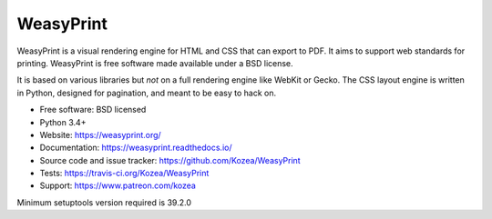 ==========
WeasyPrint
==========

WeasyPrint is a visual rendering engine for HTML and CSS that can export
to PDF. It aims to support web standards for printing.
WeasyPrint is free software made available under a BSD license.

It is based on various libraries but *not* on a full rendering engine like
WebKit or Gecko. The CSS layout engine is written in Python, designed for
pagination, and meant to be easy to hack on.

* Free software: BSD licensed
* Python 3.4+
* Website: https://weasyprint.org/
* Documentation: https://weasyprint.readthedocs.io/
* Source code and issue tracker: https://github.com/Kozea/WeasyPrint
* Tests: https://travis-ci.org/Kozea/WeasyPrint
* Support: https://www.patreon.com/kozea

Minimum setuptools version required is 39.2.0
